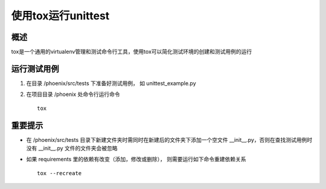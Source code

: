 使用tox运行unittest
==============================

概述
------------------------------

tox是一个通用的virtualenv管理和测试命令行工具，使用tox可以简化测试环境的创建和测试用例的运行

运行测试用例
------------------------------

1. 在目录 /phoenix/src/tests 下准备好测试用例， 如 unittest_example.py

2. 在项目目录 /phoenix 处命令行运行命令 ::

    tox

重要提示
------------------------------

* 在 /phoenix/src/tests 目录下新建文件夹时需同时在新建后的文件夹下添加一个空文件 __init__.py，否则在查找测试用例时没有 __init__.py 文件的文件夹会被忽略

* 如果 requirements 里的依赖有改变（添加，修改或删除）， 则需要运行如下命令重建依赖关系 ::

    tox --recreate
